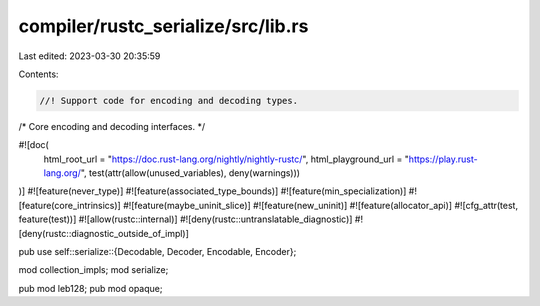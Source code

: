 compiler/rustc_serialize/src/lib.rs
===================================

Last edited: 2023-03-30 20:35:59

Contents:

.. code-block:: rs

    //! Support code for encoding and decoding types.

/*
Core encoding and decoding interfaces.
*/

#![doc(
    html_root_url = "https://doc.rust-lang.org/nightly/nightly-rustc/",
    html_playground_url = "https://play.rust-lang.org/",
    test(attr(allow(unused_variables), deny(warnings)))
)]
#![feature(never_type)]
#![feature(associated_type_bounds)]
#![feature(min_specialization)]
#![feature(core_intrinsics)]
#![feature(maybe_uninit_slice)]
#![feature(new_uninit)]
#![feature(allocator_api)]
#![cfg_attr(test, feature(test))]
#![allow(rustc::internal)]
#![deny(rustc::untranslatable_diagnostic)]
#![deny(rustc::diagnostic_outside_of_impl)]

pub use self::serialize::{Decodable, Decoder, Encodable, Encoder};

mod collection_impls;
mod serialize;

pub mod leb128;
pub mod opaque;


